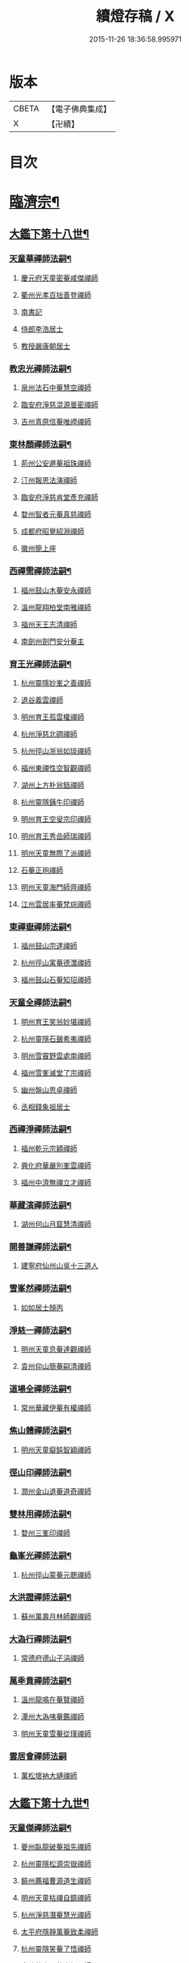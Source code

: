 #+TITLE: 續燈存稿 / X
#+DATE: 2015-11-26 18:36:58.995971
* 版本
 |     CBETA|【電子佛典集成】|
 |         X|【卍續】    |

* 目次
* [[file:KR6q0030_001.txt::001-0661c5][臨濟宗¶]]
** [[file:KR6q0030_001.txt::001-0661c6][大鑑下第十八世¶]]
*** [[file:KR6q0030_001.txt::001-0661c7][天童華禪師法嗣¶]]
**** [[file:KR6q0030_001.txt::001-0661c7][慶元府天童密菴咸傑禪師]]
**** [[file:KR6q0030_001.txt::0662b8][衢州光孝百拙善登禪師]]
**** [[file:KR6q0030_001.txt::0662b18][南書記]]
**** [[file:KR6q0030_001.txt::0662b21][侍郎李浩居士]]
**** [[file:KR6q0030_001.txt::0662c5][教授嚴康朝居士]]
*** [[file:KR6q0030_001.txt::0662c11][教忠光禪師法嗣¶]]
**** [[file:KR6q0030_001.txt::0662c11][泉州法石中菴慧空禪師]]
**** [[file:KR6q0030_001.txt::0662c23][臨安府淨慈混源曇密禪師]]
**** [[file:KR6q0030_001.txt::0663a17][吉州青原信菴唯禋禪師]]
*** [[file:KR6q0030_001.txt::0663c2][東林顏禪師法嗣¶]]
**** [[file:KR6q0030_001.txt::0663c2][荊州公安遯菴祖珠禪師]]
**** [[file:KR6q0030_001.txt::0663c7][汀州報恩法演禪師]]
**** [[file:KR6q0030_001.txt::0663c10][臨安府淨慈肯堂彥充禪師]]
**** [[file:KR6q0030_001.txt::0664a16][婺州智者元菴真慈禪師]]
**** [[file:KR6q0030_001.txt::0664b5][成都府昭覺紹淵禪師]]
**** [[file:KR6q0030_001.txt::0664c9][徽州簡上座]]
*** [[file:KR6q0030_001.txt::0664c17][西禪需禪師法嗣¶]]
**** [[file:KR6q0030_001.txt::0664c17][福州鼓山木菴安永禪師]]
**** [[file:KR6q0030_001.txt::0665a10][溫州龍翔柏堂南雅禪師]]
**** [[file:KR6q0030_001.txt::0665a20][福州天王志清禪師]]
**** [[file:KR6q0030_001.txt::0665b2][南劍州劍門安分菴主]]
*** [[file:KR6q0030_001.txt::0665b19][育王光禪師法嗣¶]]
**** [[file:KR6q0030_001.txt::0665b19][杭州靈隱妙峯之善禪師]]
**** [[file:KR6q0030_001.txt::0665c24][退谷義雲禪師]]
**** [[file:KR6q0030_001.txt::0666a12][明州育王孤雲權禪師]]
**** [[file:KR6q0030_001.txt::0666a20][杭州淨慈北磵禪師]]
**** [[file:KR6q0030_001.txt::0666c1][杭州徑山浙翁如琰禪師]]
**** [[file:KR6q0030_001.txt::0666c11][福州東禪性空智觀禪師]]
**** [[file:KR6q0030_001.txt::0667a1][湖州上方朴翁銛禪師]]
**** [[file:KR6q0030_001.txt::0667a6][杭州靈隱銕牛印禪師]]
**** [[file:KR6q0030_001.txt::0667a11][明州育王空叟宗印禪師]]
**** [[file:KR6q0030_001.txt::0667b5][明州育王秀嵒師瑞禪師]]
**** [[file:KR6q0030_001.txt::0667b18][明州天童無際了派禪師]]
**** [[file:KR6q0030_001.txt::0667c12][石菴正玸禪師]]
**** [[file:KR6q0030_001.txt::0667c14][明州天童海門師齊禪師]]
**** [[file:KR6q0030_001.txt::0667c18][江州雲居率菴梵琮禪師]]
*** [[file:KR6q0030_001.txt::0667c23][東禪嶽禪師法嗣¶]]
**** [[file:KR6q0030_001.txt::0667c23][福州鼓山宗逮禪師]]
**** [[file:KR6q0030_001.txt::0668a3][杭州徑山寓菴德灊禪師]]
**** [[file:KR6q0030_001.txt::0668a5][福州鼓山石菴知玿禪師]]
*** [[file:KR6q0030_001.txt::0668a21][天童全禪師法嗣¶]]
**** [[file:KR6q0030_001.txt::0668a21][明州育王笑翁妙堪禪師]]
**** [[file:KR6q0030_001.txt::0668c3][杭州靈隱石皷希夷禪師]]
**** [[file:KR6q0030_001.txt::0669a4][明州雪竇野雲處南禪師]]
**** [[file:KR6q0030_001.txt::0669a11][福州雪峯滅堂了宗禪師]]
**** [[file:KR6q0030_001.txt::0669a14][幽州盤山思卓禪師]]
**** [[file:KR6q0030_001.txt::0669a17][丞相錢象祖居士]]
*** [[file:KR6q0030_001.txt::0669a24][西禪淨禪師法嗣¶]]
**** [[file:KR6q0030_001.txt::0669a24][福州乾元宗穎禪師]]
**** [[file:KR6q0030_001.txt::0669b3][興化府華嚴別峯雲禪師]]
**** [[file:KR6q0030_001.txt::0669b15][福州中濟無禪立才禪師]]
*** [[file:KR6q0030_001.txt::0669c2][華藏演禪師法嗣¶]]
**** [[file:KR6q0030_001.txt::0669c2][湖州何山月窟慧清禪師]]
*** [[file:KR6q0030_001.txt::0669c7][開善謙禪師法嗣¶]]
**** [[file:KR6q0030_001.txt::0669c7][建寧府仙州山吳十三道人]]
*** [[file:KR6q0030_001.txt::0669c14][雪峯然禪師法嗣¶]]
**** [[file:KR6q0030_001.txt::0669c14][如如居士顏丙]]
*** [[file:KR6q0030_001.txt::0669c19][淨慈一禪師法嗣¶]]
**** [[file:KR6q0030_001.txt::0669c19][明州天童息菴達觀禪師]]
**** [[file:KR6q0030_001.txt::0670a1][袁州仰山簡菴嗣清禪師]]
*** [[file:KR6q0030_001.txt::0670a7][道場全禪師法嗣¶]]
**** [[file:KR6q0030_001.txt::0670a7][常州華藏伊菴有權禪師]]
*** [[file:KR6q0030_001.txt::0670b9][焦山體禪師法嗣¶]]
**** [[file:KR6q0030_001.txt::0670b9][明州天童癡鈍智穎禪師]]
*** [[file:KR6q0030_001.txt::0670b13][徑山印禪師法嗣¶]]
**** [[file:KR6q0030_001.txt::0670b13][潤州金山退菴道奇禪師]]
*** [[file:KR6q0030_001.txt::0670c4][雙林用禪師法嗣¶]]
**** [[file:KR6q0030_001.txt::0670c4][婺州三峯印禪師]]
*** [[file:KR6q0030_001.txt::0670c8][龜峯光禪師法嗣¶]]
**** [[file:KR6q0030_001.txt::0670c8][杭州徑山蒙菴元聰禪師]]
*** [[file:KR6q0030_001.txt::0671a5][大洪證禪師法嗣¶]]
**** [[file:KR6q0030_001.txt::0671a5][蘇州萬壽月林師觀禪師]]
*** [[file:KR6q0030_001.txt::0671a13][大溈行禪師法嗣¶]]
**** [[file:KR6q0030_001.txt::0671a13][常德府德山子涓禪師]]
*** [[file:KR6q0030_001.txt::0671b2][萬秊賁禪師法嗣¶]]
**** [[file:KR6q0030_001.txt::0671b2][溫州龍鳴在菴賢禪師]]
**** [[file:KR6q0030_001.txt::0671b8][潭州大溈咦菴鑑禪師]]
**** [[file:KR6q0030_001.txt::0671b22][明州天童雪菴從瑾禪師]]
*** [[file:KR6q0030_001.txt::0671c24][雲居會禪師法嗣]]
**** [[file:KR6q0030_001.txt::0672a1][萬松壞衲大璉禪師]]
** [[file:KR6q0030_002.txt::002-0672a11][大鑑下第十九世¶]]
*** [[file:KR6q0030_002.txt::002-0672a12][天童傑禪師法嗣¶]]
**** [[file:KR6q0030_002.txt::002-0672a12][夔州臥龍破菴祖先禪師]]
**** [[file:KR6q0030_002.txt::0672c8][杭州靈隱松源崇嶽禪師]]
**** [[file:KR6q0030_002.txt::0673c2][饒州薦福曹源道生禪師]]
**** [[file:KR6q0030_002.txt::0673c21][明州天童枯禪自鏡禪師]]
**** [[file:KR6q0030_002.txt::0674a12][杭州淨慈潛菴慧光禪師]]
**** [[file:KR6q0030_002.txt::0674a17][太平府隱靜萬菴致柔禪師]]
**** [[file:KR6q0030_002.txt::0674c1][杭州靈隱笑菴了悟禪師]]
**** [[file:KR6q0030_002.txt::0674c5][金陵蔣山一翁慶如禪師]]
**** [[file:KR6q0030_002.txt::0675a8][蘇州承天銕鞭允韶禪師]]
**** [[file:KR6q0030_002.txt::0675b1][真祕閣學士張鎡居士]]
*** [[file:KR6q0030_002.txt::0675b11][青原禋禪師法嗣¶]]
**** [[file:KR6q0030_002.txt::0675b11][吉州青原淨居正菴宗廣禪師]]
*** [[file:KR6q0030_002.txt::0675b20][鼓山永禪師法嗣¶]]
**** [[file:KR6q0030_002.txt::0675b20][杭州淨慈晦翁悟明禪師]]
*** [[file:KR6q0030_002.txt::0675c7][靈隱善禪師法嗣¶]]
**** [[file:KR6q0030_002.txt::0675c7][杭州徑山藏叟善珍禪師]]
**** [[file:KR6q0030_002.txt::0676a12][杭州淨慈東叟仲穎禪師]]
**** [[file:KR6q0030_002.txt::0676b2][吉州龍濟友雲宗鍪禪師]]
*** [[file:KR6q0030_002.txt::0676b22][北磵簡禪師法嗣¶]]
**** [[file:KR6q0030_002.txt::0676b22][明州育王物初大觀禪師]]
*** [[file:KR6q0030_002.txt::0676c11][徑山琰禪師法嗣¶]]
**** [[file:KR6q0030_002.txt::0676c11][杭州徑山偃溪廣聞禪師]]
**** [[file:KR6q0030_002.txt::0677a21][杭州靈隱大川普濟禪師]]
**** [[file:KR6q0030_002.txt::0677b6][杭州徑山淮海原肇禪師]]
**** [[file:KR6q0030_002.txt::0677b23][婺州雙林介石朋禪師]]
**** [[file:KR6q0030_002.txt::0677c8][明州天童弁山阡禪師]]
**** [[file:KR6q0030_002.txt::0677c14][蘇州虎丘枯樁曇禪師]]
**** [[file:KR6q0030_002.txt::0677c17][龍溪文禪師]]
**** [[file:KR6q0030_002.txt::0677c19][蘇州虎丘東山道源禪師]]
**** [[file:KR6q0030_002.txt::0678a5][明州大慈芝嵒慧洪禪師]]
**** [[file:KR6q0030_002.txt::0678a24][明州壽國夢窗嗣清禪師]]
*** [[file:KR6q0030_002.txt::0678b22][育王印禪師法嗣¶]]
**** [[file:KR6q0030_002.txt::0678b22][湖州道場別浦法舟禪師]]
**** [[file:KR6q0030_002.txt::0678c1][無極觀禪師]]
*** [[file:KR6q0030_002.txt::0678c4][育王端禪師法嗣¶]]
**** [[file:KR6q0030_002.txt::0678c4][明州瑞巖無量崇壽禪師]]
*** [[file:KR6q0030_002.txt::0678c13][天童派禪師法嗣¶]]
**** [[file:KR6q0030_002.txt::0678c13][明州天寧無鏡徹禪師]]
**** [[file:KR6q0030_002.txt::0678c17][鼇峰定禪師]]
*** [[file:KR6q0030_002.txt::0678c20][育王堪禪師法嗣¶]]
**** [[file:KR6q0030_002.txt::0678c20][饒州薦福無文燦禪師]]
*** [[file:KR6q0030_002.txt::0679c23][何山清禪師法嗣¶]]
**** [[file:KR6q0030_002.txt::0679c23][福州雪峯北山信禪師]]
*** [[file:KR6q0030_002.txt::0680a3][天童觀禪師法嗣¶]]
**** [[file:KR6q0030_002.txt::0680a3][蘇州虎丘㑃堂善濟禪師]]
**** [[file:KR6q0030_002.txt::0680a6][越州天衣嘯嵒文蔚禪師]]
**** [[file:KR6q0030_002.txt::0680a11][柏嵒凝和尚]]
**** [[file:KR6q0030_002.txt::0680a13][華藏純菴善淨禪師]]
*** [[file:KR6q0030_002.txt::0680a17][天童穎禪師法嗣¶]]
**** [[file:KR6q0030_002.txt::0680a17][杭州徑山荊叟如珏禪師]]
**** [[file:KR6q0030_002.txt::0680b10][福州雪峯大夢德因禪師]]
*** [[file:KR6q0030_002.txt::0680b14][金山奇禪師法嗣¶]]
**** [[file:KR6q0030_002.txt::0680b14][杭州靈隱高原祖泉禪師]]
*** [[file:KR6q0030_002.txt::0680b24][萬壽觀禪師法嗣]]
**** [[file:KR6q0030_002.txt::0680c1][隆興府黃龍無門慧開禪師]]
**** [[file:KR6q0030_002.txt::0681a8][興化府囊山孤峯德秀禪師]]
**** [[file:KR6q0030_002.txt::0681a18][潭州石霜竹巖玅印禪師]]
** [[file:KR6q0030_003.txt::003-0681b10][大鑑下第二十世¶]]
*** [[file:KR6q0030_003.txt::003-0681b11][臥龍先禪師法嗣¶]]
**** [[file:KR6q0030_003.txt::003-0681b11][杭州徑山無準師範禪師]]
**** [[file:KR6q0030_003.txt::0682a17][江州雲居即菴慈覺禪師]]
**** [[file:KR6q0030_003.txt::0682b7][明州大慈獨菴道儔禪師]]
**** [[file:KR6q0030_003.txt::0682b10][杭州靈隱石田法薰禪師]]
*** [[file:KR6q0030_003.txt::0682c20][靈隱嶽禪師法嗣¶]]
**** [[file:KR6q0030_003.txt::0682c20][明州天童滅翁天目文禮禪師]]
**** [[file:KR6q0030_003.txt::0683c12][溫州江心石巖希璉禪師]]
**** [[file:KR6q0030_003.txt::0684a1][台州瑞嵒雲巢岩禪師]]
**** [[file:KR6q0030_003.txt::0684a5][華藏無礙覺通禪師]]
**** [[file:KR6q0030_003.txt::0684a9][杭州淨慈谷源道禪師]]
**** [[file:KR6q0030_003.txt::0684a12][湖州道場北海悟心禪師]]
**** [[file:KR6q0030_003.txt::0684a21][明州雪竇大歇仲謙禪師]]
**** [[file:KR6q0030_003.txt::0684b7][諾菴肇禪師]]
**** [[file:KR6q0030_003.txt::0684b14][湖州道場運菴普岩禪師]]
**** [[file:KR6q0030_003.txt::0684b18][蘇州虎丘蒺藜曇禪師]]
**** [[file:KR6q0030_003.txt::0684c6][台州瑞岩少室光睦禪師]]
**** [[file:KR6q0030_003.txt::0684c13][鎮江府金山掩室善開禪師]]
**** [[file:KR6q0030_003.txt::0684c16][明州雪竇無相範禪師]]
**** [[file:KR6q0030_003.txt::0684c22][祕監陸游居士]]
*** [[file:KR6q0030_003.txt::0685a4][薦福生禪師法嗣¶]]
**** [[file:KR6q0030_003.txt::0685a4][杭州徑山癡絕道沖禪師]]
*** [[file:KR6q0030_003.txt::0685c2][天童鏡禪師法嗣¶]]
**** [[file:KR6q0030_003.txt::0685c2][杭州淨慈清溪沅禪師]]
**** [[file:KR6q0030_003.txt::0685c6][荊州公安虎溪錫禪師]]
**** [[file:KR6q0030_003.txt::0685c9][福州西禪月潭圓禪師]]
**** [[file:KR6q0030_003.txt::0685c13][明州育王寂窗有照禪師]]
**** [[file:KR6q0030_003.txt::0686a6][泉州法石愚谷智禪師]]
**** [[file:KR6q0030_003.txt::0686a9][報恩太古先禪師]]
**** [[file:KR6q0030_003.txt::0686a17][岊翁淳禪師]]
*** [[file:KR6q0030_003.txt::0686a21][隱靜柔禪師法嗣¶]]
**** [[file:KR6q0030_003.txt::0686a21][蘇州虎丘雙杉元禪師]]
*** [[file:KR6q0030_003.txt::0686b5][徑山珍禪師法嗣¶]]
**** [[file:KR6q0030_003.txt::0686b5][杭州徑山元叟行端禪師]]
*** [[file:KR6q0030_003.txt::0687a5][淨慈穎禪師法嗣¶]]
**** [[file:KR6q0030_003.txt::0687a5][溫州江心一山了萬禪師]]
**** [[file:KR6q0030_003.txt::0687b10][明州奉化岳林栯堂益禪師]]
**** [[file:KR6q0030_003.txt::0687c8][婺州雙林雲屋自閒禪師]]
*** [[file:KR6q0030_003.txt::0687c16][無方安禪師法嗣¶]]
**** [[file:KR6q0030_003.txt::0687c16][枯木榮禪師]]
*** [[file:KR6q0030_003.txt::0687c19][育王觀禪師法嗣¶]]
**** [[file:KR6q0030_003.txt::0687c19][杭州徑山佛智晦機元熈禪師]]
*** [[file:KR6q0030_003.txt::0688a24][淨慈聞禪師法嗣¶]]
**** [[file:KR6q0030_003.txt::0688a24][杭州徑山雲峯妙高禪師]]
**** [[file:KR6q0030_003.txt::0688c19][湖州何山鐵鏡至明禪師]]
**** [[file:KR6q0030_003.txt::0689a13][明州天童止泓鑒禪師]]
*** [[file:KR6q0030_003.txt::0689b3][靈隱濟禪師法嗣¶]]
**** [[file:KR6q0030_003.txt::0689b3][明州天童石門來禪師]]
**** [[file:KR6q0030_003.txt::0689b6][明州雪竇野翁炳同禪師]]
*** [[file:KR6q0030_003.txt::0689b14][雙林朋禪師法嗣¶]]
**** [[file:KR6q0030_003.txt::0689b14][杭州靈隱悅堂祖誾禪師]]
*** [[file:KR6q0030_003.txt::0689c12][弁山阡禪師法嗣¶]]
**** [[file:KR6q0030_003.txt::0689c12][盧山圓通雪溪逸禪師]]
*** [[file:KR6q0030_003.txt::0689c16][無鏡徹禪師法嗣¶]]
**** [[file:KR6q0030_003.txt::0689c16][岳州灌溪昌禪師]]
*** [[file:KR6q0030_003.txt::0689c19][薦福燦禪師法嗣¶]]
**** [[file:KR6q0030_003.txt::0689c19][支提愚叟澄鑒禪師]]
*** [[file:KR6q0030_003.txt::0689c24][雪峯信禪師法嗣¶]]
**** [[file:KR6q0030_003.txt::0689c24][紹興府大慶尼了菴智悟禪師]]
*** [[file:KR6q0030_003.txt::0690a23][華藏淨禪師法嗣¶]]
**** [[file:KR6q0030_003.txt::0690a23][明州天童西江謀禪師]]
**** [[file:KR6q0030_003.txt::0690b4][福州雪峯石翁玉禪師]]
*** [[file:KR6q0030_003.txt::0690b8][徑山珏禪師法嗣¶]]
**** [[file:KR6q0030_003.txt::0690b8][杭州中竺空巖有禪師]]
**** [[file:KR6q0030_003.txt::0690b10][杭州淨慈千瀨善慶禪師]]
*** [[file:KR6q0030_003.txt::0690b20][靈隱泉禪師法嗣¶]]
**** [[file:KR6q0030_003.txt::0690b20][婺州寶林無機和尚]]
*** [[file:KR6q0030_003.txt::0690c6][黃龍開禪師法嗣¶]]
**** [[file:KR6q0030_003.txt::0690c6][華藏瞎驢無見和尚]]
**** [[file:KR6q0030_003.txt::0690c8][杭州慧雲無傳祖禪師]]
**** [[file:KR6q0030_003.txt::0690c13][杭州護國臭菴宗禪師]]
*** [[file:KR6q0030_003.txt::0690c24][孤峯秀禪師法嗣¶]]
**** [[file:KR6q0030_003.txt::0690c24][福州鼓山皖山正凝禪師]]
**** [[file:KR6q0030_003.txt::0691b11][婺州雙林一衲介禪師]]
*** [[file:KR6q0030_003.txt::0691b15][容菴海禪師法嗣¶]]
**** [[file:KR6q0030_003.txt::0691b15][葛廬覃禪師]]
** [[file:KR6q0030_004.txt::004-0691c6][大鑑下第二十一世之上¶]]
*** [[file:KR6q0030_004.txt::004-0691c7][徑山範禪師法嗣¶]]
**** [[file:KR6q0030_004.txt::004-0691c7][袁州仰山雪巖祖欽禪師]]
**** [[file:KR6q0030_004.txt::0693a11][台州國清靈叟源禪師]]
**** [[file:KR6q0030_004.txt::0693a21][明州天童別山祖智禪師]]
**** [[file:KR6q0030_004.txt::0693b17][福州雪峯環溪一禪師]]
**** [[file:KR6q0030_004.txt::0693b23][杭州淨慈斷橋妙倫禪師]]
**** [[file:KR6q0030_004.txt::0694a1][明州天童月坡明禪師]]
**** [[file:KR6q0030_004.txt::0694a9][廬山東林指南直禪師]]
**** [[file:KR6q0030_004.txt::0694a12][明州雪竇希叟紹曇禪師]]
**** [[file:KR6q0030_004.txt::0694b8][杭州靈隱退耕寧禪師]]
**** [[file:KR6q0030_004.txt::0694b21][福州雪峯絕岸可湘禪師]]
**** [[file:KR6q0030_004.txt::0694c10][明州天童西巖了慧禪師]]
**** [[file:KR6q0030_004.txt::0695b2][越州光孝石室輝禪師]]
*** [[file:KR6q0030_004.txt::0695b8][靈隱薰禪師法嗣¶]]
**** [[file:KR6q0030_004.txt::0695b8][杭州淨慈愚極慧禪師]]
**** [[file:KR6q0030_004.txt::0695b21][杭州中竺雪屋珂禪師]]
*** [[file:KR6q0030_004.txt::0695c7][天童禮禪師法嗣¶]]
**** [[file:KR6q0030_004.txt::0695c7][明州育王橫川如珙禪師]]
**** [[file:KR6q0030_004.txt::0696b22][杭州淨慈石林行鞏禪師]]
**** [[file:KR6q0030_004.txt::0696c20][嘉興府天寧冰谷衍禪師]]
**** [[file:KR6q0030_004.txt::0697a4][蘇州虎丘雲畊靖禪師]]
*** [[file:KR6q0030_004.txt::0697a23][雲巢巖禪師法嗣¶]]
**** [[file:KR6q0030_004.txt::0697a23][蘇州萬壽訥堂辯禪師]]
**** [[file:KR6q0030_004.txt::0697b19][蘇州虎丘清溪義禪師]]
*** [[file:KR6q0030_004.txt::0697b23][華藏通禪師法嗣¶]]
**** [[file:KR6q0030_004.txt::0697b23][杭州徑山虗舟普度禪師]]
*** [[file:KR6q0030_004.txt::0698a4][淨慈道禪師法嗣¶]]
**** [[file:KR6q0030_004.txt::0698a4][蘇州萬壽高峯嶽禪師]]
*** [[file:KR6q0030_004.txt::0698a8][雪竇謙禪師法嗣¶]]
**** [[file:KR6q0030_004.txt::0698a8][蘇州承天覺菴夢真禪師]]
**** [[file:KR6q0030_004.txt::0698b24][霍山昭禪師]]
**** [[file:KR6q0030_004.txt::0698c3][慧巖象潭泳禪師]]
**** [[file:KR6q0030_004.txt::0698c8][一關溥禪師]]
**** [[file:KR6q0030_004.txt::0698c12][台州國清溪西澤禪師]]
*** [[file:KR6q0030_004.txt::0699a6][道場巖禪師法嗣¶]]
**** [[file:KR6q0030_004.txt::0699a6][杭州徑山虗堂智愚禪師]]
**** [[file:KR6q0030_004.txt::0699b16][明州天童石帆衍禪師]]
*** [[file:KR6q0030_004.txt::0699b24][金山開禪師法嗣¶]]
**** [[file:KR6q0030_004.txt::0699b24][杭州徑山石溪心月禪師]]
*** [[file:KR6q0030_004.txt::0699c21][徑山沖禪師法嗣¶]]
**** [[file:KR6q0030_004.txt::0699c21][福州神光北山隆禪師]]
**** [[file:KR6q0030_004.txt::0700a2][高臺此山應禪師]]
**** [[file:KR6q0030_004.txt::0700a6][明州天童簡翁敬禪師]]
** [[file:KR6q0030_005.txt::005-0700a16][大鑑下第二十一世之下¶]]
*** [[file:KR6q0030_005.txt::005-0700a17][育王照禪師法嗣¶]]
**** [[file:KR6q0030_005.txt::005-0700a17][湖州道場龍源介清禪師]]
*** [[file:KR6q0030_005.txt::0700b5][徑山端禪師法嗣¶]]
**** [[file:KR6q0030_005.txt::0700b5][杭州靈隱性原慧朗禪師]]
**** [[file:KR6q0030_005.txt::0700c24][嘉興府天寧楚石梵琦禪師]]
**** [[file:KR6q0030_005.txt::0703a18][杭州徑山愚菴以中智及禪師]]
**** [[file:KR6q0030_005.txt::0705a9][杭州靈隱樸隱天鏡元瀞禪師]]
**** [[file:KR6q0030_005.txt::0705b13][蘇州萬壽行中至仁禪師]]
**** [[file:KR6q0030_005.txt::0705c15][明州瑞龍夢堂曇噩禪師]]
**** [[file:KR6q0030_005.txt::0706a11][杭州徑山復原福報禪師]]
**** [[file:KR6q0030_005.txt::0706b13][杭州靈隱竹泉了幻法林禪師]]
**** [[file:KR6q0030_005.txt::0706c24][杭州徑山古鼎祖銘禪師]]
**** [[file:KR6q0030_005.txt::0707b4][明州天寧歸菴仲猷祖闡禪師]]
**** [[file:KR6q0030_005.txt::0707b15][蘇州開元愚仲善如禪師]]
**** [[file:KR6q0030_005.txt::0707c6][杭州上竺我菴本無法師]]
**** [[file:KR6q0030_005.txt::0707c17][蘇州萬壽佛初智淳禪師]]
*** [[file:KR6q0030_005.txt::0707c23][江心萬禪師法嗣¶]]
**** [[file:KR6q0030_005.txt::0707c23][報恩無方智普禪師]]
**** [[file:KR6q0030_005.txt::0708a6][南康府雲居小隱師大禪師]]
*** [[file:KR6q0030_005.txt::0708a10][徑山熈禪師法嗣¶]]
**** [[file:KR6q0030_005.txt::0708a10][金陵集慶笑隱大訢禪師]]
**** [[file:KR6q0030_005.txt::0709a6][嘉興府祥符梅屋念常禪師]]
**** [[file:KR6q0030_005.txt::0709a17][明州雪竇石室祖瑛禪師]]
**** [[file:KR6q0030_005.txt::0709b5][杭州中竺一關正逵禪師]]
**** [[file:KR6q0030_005.txt::0709b20][明州佛巖仲方天倫禪師]]
**** [[file:KR6q0030_005.txt::0710a6][越州天衣業海子清禪師]]
*** [[file:KR6q0030_005.txt::0710a23][徑山高禪師法嗣¶]]
**** [[file:KR6q0030_005.txt::0710a23][杭州中竺一溪自如禪師]]
**** [[file:KR6q0030_005.txt::0710b11][江州東林古智哲禪師]]
**** [[file:KR6q0030_005.txt::0710b24][明州天童怪石奇禪師]]
**** [[file:KR6q0030_005.txt::0710c10][杭州徑山本源善達禪師]]
**** [[file:KR6q0030_005.txt::0710c18][龍巖真首座]]
*** [[file:KR6q0030_005.txt::0711a7][何山明禪師法嗣¶]]
**** [[file:KR6q0030_005.txt::0711a7][明州恭都寺者]]
*** [[file:KR6q0030_005.txt::0711a13][天童鑒禪師法嗣¶]]
**** [[file:KR6q0030_005.txt::0711a13][明州雪竇竺田汝霖禪師]]
**** [[file:KR6q0030_005.txt::0711a21][湖州道場玉溪思珉禪師]]
*** [[file:KR6q0030_005.txt::0711b14][靈隱誾禪師法嗣¶]]
**** [[file:KR6q0030_005.txt::0711b14][杭州徑山月江宗淨禪師]]
**** [[file:KR6q0030_005.txt::0711b24][江州東林無外宗廓禪師]]
*** [[file:KR6q0030_005.txt::0711c7][中竺有禪師法嗣¶]]
**** [[file:KR6q0030_005.txt::0711c7][嘉興府石門真覺元翁信禪師]]
*** [[file:KR6q0030_005.txt::0712a2][風旛中禪師法嗣¶]]
**** [[file:KR6q0030_005.txt::0712a2][呂銕船居士]]
*** [[file:KR6q0030_005.txt::0712a14][華藏見禪師法嗣¶]]
**** [[file:KR6q0030_005.txt::0712a14][蘇州陽山金芝嶺銕[此/束]念菴主]]
*** [[file:KR6q0030_005.txt::0712b4][皖山凝禪師法嗣¶]]
**** [[file:KR6q0030_005.txt::0712b4][松江府澱山蒙山德異禪師]]
*** [[file:KR6q0030_005.txt::0712c7][金牛真禪師法嗣¶]]
**** [[file:KR6q0030_005.txt::0712c7][舒州太湖普明無用寬禪師]]
*** [[file:KR6q0030_005.txt::0712c17][真翁圓禪師法嗣¶]]
**** [[file:KR6q0030_005.txt::0712c17][無為州天寧無能教禪師]]
*** [[file:KR6q0030_005.txt::0713a5][慶壽璋禪師法嗣¶]]
**** [[file:KR6q0030_005.txt::0713a5][北京大慶壽海雲印簡禪師]]
** [[file:KR6q0030_006.txt::006-0713c6][大鑑下第二十二世¶]]
*** [[file:KR6q0030_006.txt::006-0713c7][仰山欽禪師法嗣¶]]
**** [[file:KR6q0030_006.txt::006-0713c7][杭州西天目山高峯原玅禪師]]
**** [[file:KR6q0030_006.txt::0715a4][衡州靈雲銕牛持定禪師]]
**** [[file:KR6q0030_006.txt::0715b9][杭州徑山西白虗谷希陵禪師]]
**** [[file:KR6q0030_006.txt::0715c23][袁州慈化銕山瓊禪師]]
**** [[file:KR6q0030_006.txt::0716a12][建昌府能仁天隱牧潛圓至禪師]]
*** [[file:KR6q0030_006.txt::0716b3][淨慈倫禪師法嗣¶]]
**** [[file:KR6q0030_006.txt::0716b3][竹屋簡禪師]]
**** [[file:KR6q0030_006.txt::0716b9][絕象鑒禪師]]
**** [[file:KR6q0030_006.txt::0716b18][台州瑞巖方山寶禪師]]
**** [[file:KR6q0030_006.txt::0716c5][永中本禪師]]
*** [[file:KR6q0030_006.txt::0716c9][無學元禪師法嗣¶]]
**** [[file:KR6q0030_006.txt::0716c9][金陵蔣山月庭忠禪師]]
*** [[file:KR6q0030_006.txt::0716c20][育王珙禪師法嗣¶]]
**** [[file:KR6q0030_006.txt::0716c20][蘇州崑山薦嚴竺元妙道禪師]]
**** [[file:KR6q0030_006.txt::0717a15][金陵保寧古林清茂禪師]]
**** [[file:KR6q0030_006.txt::0718c24][越州天衣斷江覺恩禪師]]
*** [[file:KR6q0030_006.txt::0719a11][淨慈鞏禪師法嗣¶]]
**** [[file:KR6q0030_006.txt::0719a11][杭州靈隱東嶼德海禪師]]
**** [[file:KR6q0030_006.txt::0719b5][嘉興府天寧竺雲景曇禪師]]
**** [[file:KR6q0030_006.txt::0719b10][蘇州虎丘東州壽永禪師]]
*** [[file:KR6q0030_006.txt::0719b16][徑山度禪師法嗣¶]]
**** [[file:KR6q0030_006.txt::0719b16][杭州徑山虎岩淨伏禪師]]
**** [[file:KR6q0030_006.txt::0719c3][明州天童竺西坦禪師]]
*** [[file:KR6q0030_006.txt::0719c10][徑山愚禪師法嗣¶]]
**** [[file:KR6q0030_006.txt::0719c10][越州定水寶葉源禪師]]
**** [[file:KR6q0030_006.txt::0719c16][蘇州虎丘閒極雲禪師]]
*** [[file:KR6q0030_006.txt::0720a7][徑山月禪師法嗣¶]]
**** [[file:KR6q0030_006.txt::0720a7][南叟茂禪師]]
*** [[file:KR6q0030_006.txt::0720a20][育王彌禪師法嗣¶]]
**** [[file:KR6q0030_006.txt::0720a20][明州育王東生德明禪師]]
*** [[file:KR6q0030_006.txt::0720b5][徑山及禪師法嗣¶]]
**** [[file:KR6q0030_006.txt::0720b5][杭州靈隱空叟忻悟禪師]]
**** [[file:KR6q0030_006.txt::0720b17][少師姚廣孝]]
*** [[file:KR6q0030_006.txt::0720c7][萬壽仁禪師法嗣¶]]
**** [[file:KR6q0030_006.txt::0720c7][杭州徑山南石文琇禪師]]
*** [[file:KR6q0030_006.txt::0721c10][徑山銘禪師法嗣¶]]
**** [[file:KR6q0030_006.txt::0721c10][嘉興府天寧西白力金禪師]]
**** [[file:KR6q0030_006.txt::0721c19][杭州徑山象源仁淑禪師]]
*** [[file:KR6q0030_006.txt::0721c22][龍翔訢禪師法嗣¶]]
**** [[file:KR6q0030_006.txt::0721c22][金陵天界覺原慧曇禪師]]
**** [[file:KR6q0030_006.txt::0722b21][金陵天界善世全室宗泐禪師]]
**** [[file:KR6q0030_006.txt::0723a12][杭州中竺用彰嬾翁廷俊禪師]]
**** [[file:KR6q0030_006.txt::0724a10][杭州靈隱介菴用真輔良禪師]]
**** [[file:KR6q0030_006.txt::0724a23][廬山圓通約之崇裕禪師]]
*** [[file:KR6q0030_006.txt::0724b8][雪竇霖禪師法嗣¶]]
**** [[file:KR6q0030_006.txt::0724b8][杭州淨慈孤峯明德禪師]]
*** [[file:KR6q0030_006.txt::0724c3][天池信禪師法嗣¶]]
**** [[file:KR6q0030_006.txt::0724c3][福州天寶銕關法樞禪師]]
*** [[file:KR6q0030_006.txt::0725c3][蒙山異禪師法嗣¶]]
**** [[file:KR6q0030_006.txt::0725c3][孤舟濟禪師]]
*** [[file:KR6q0030_006.txt::0725c10][太湖寬禪師法嗣¶]]
**** [[file:KR6q0030_006.txt::0725c10][常州宜興龍池一源永寧禪師]]
*** [[file:KR6q0030_006.txt::0726b4][無能教禪師法嗣¶]]
**** [[file:KR6q0030_006.txt::0726b4][杭州玅果竺源水盛禪師]]
** [[file:KR6q0030_007.txt::007-0726c6][大鑑下第二十三世¶]]
*** [[file:KR6q0030_007.txt::007-0726c7][天目妙禪師法嗣¶]]
**** [[file:KR6q0030_007.txt::007-0726c7][杭州天目中峯明本禪師]]
**** [[file:KR6q0030_007.txt::0728b17][杭州天目斷崖了義禪師]]
**** [[file:KR6q0030_007.txt::0729a11][大覺布衲祖雍禪師]]
*** [[file:KR6q0030_007.txt::0729b7][靈雲定禪師法嗣¶]]
**** [[file:KR6q0030_007.txt::0729b7][般若絕學世誠禪師]]
*** [[file:KR6q0030_007.txt::0729b14][徑山陵禪師法嗣¶]]
**** [[file:KR6q0030_007.txt::0729b14][杭州徑山竺遠正源禪師]]
**** [[file:KR6q0030_007.txt::0729b22][婺州寶林桐江紹大禪師]]
*** [[file:KR6q0030_007.txt::0729c9][銕山瓊禪師法嗣¶]]
**** [[file:KR6q0030_007.txt::0729c9][汝州香嚴無聞思聰禪師]]
*** [[file:KR6q0030_007.txt::0730a19][道塲信禪師法嗣¶]]
**** [[file:KR6q0030_007.txt::0730a19][湖州福源石屋清珙禪師]]
**** [[file:KR6q0030_007.txt::0731a24][杭州淨慈平山處林禪師]]
**** [[file:KR6q0030_007.txt::0731b16][婺州羅山正覺石門至剛禪師]]
*** [[file:KR6q0030_007.txt::0731c10][匡廬源禪師法嗣¶]]
**** [[file:KR6q0030_007.txt::0731c10][杭州海門天真惟則禪師]]
*** [[file:KR6q0030_007.txt::0732b6][瑞巖寶禪師法嗣¶]]
**** [[file:KR6q0030_007.txt::0732b6][台州華頂無見先覩禪師]]
**** [[file:KR6q0030_007.txt::0732b22][明州松巖秋江元湛禪師]]
**** [[file:KR6q0030_007.txt::0732c7][杭州鳳山一源靈禪師]]
*** [[file:KR6q0030_007.txt::0732c20][東巖日禪師法嗣¶]]
**** [[file:KR6q0030_007.txt::0732c20][明州天童平石砥禪師]]
*** [[file:KR6q0030_007.txt::0732c24][高峯日禪師法嗣]]
**** [[file:KR6q0030_007.txt::0733a1][日本國夢窗智曤國師]]
*** [[file:KR6q0030_007.txt::0733a12][薦嚴道禪師法嗣¶]]
**** [[file:KR6q0030_007.txt::0733a12][台州瑞巖空室恕中無慍禪師]]
**** [[file:KR6q0030_007.txt::0735b4][明州天童了堂一禪師]]
**** [[file:KR6q0030_007.txt::0735c7][徑山大宗興禪師]]
*** [[file:KR6q0030_007.txt::0735c11][保寧茂禪師法嗣¶]]
**** [[file:KR6q0030_007.txt::0735c11][蘇州靈巖南堂了菴清欲禪師]]
**** [[file:KR6q0030_007.txt::0737b19][蘇州定慧大方禪師]]
**** [[file:KR6q0030_007.txt::0737c16][明州瑞雲清凉實菴松隱茂禪師]]
**** [[file:KR6q0030_007.txt::0738a8][溫州僊岩仲謀猷禪師]]
**** [[file:KR6q0030_007.txt::0738a12][越州龍華會翁海禪師]]
*** [[file:KR6q0030_007.txt::0738a24][靈隱海禪師法嗣¶]]
**** [[file:KR6q0030_007.txt::0738a24][明州育王大千慧照禪師]]
**** [[file:KR6q0030_007.txt::0738b17][杭州徑山悅堂顏禪師]]
**** [[file:KR6q0030_007.txt::0738b20][明州育王雪窗悟光禪師]]
**** [[file:KR6q0030_007.txt::0738b24][杭州徑山月林鏡禪師]]
**** [[file:KR6q0030_007.txt::0738c5][建寧府斗峯大圭正璋禪師]]
**** [[file:KR6q0030_007.txt::0738c20][椔塘明因天淵湛禪師]]
*** [[file:KR6q0030_007.txt::0739a4][天寧曇禪師法嗣¶]]
**** [[file:KR6q0030_007.txt::0739a4][三空道人]]
*** [[file:KR6q0030_007.txt::0739a11][天童坦禪師法嗣¶]]
**** [[file:KR6q0030_007.txt::0739a11][金陵天界孚中懷信禪師]]
**** [[file:KR6q0030_007.txt::0739b3][天寧舜田明牧禪師]]
*** [[file:KR6q0030_007.txt::0739b14][玉山珍禪師法嗣¶]]
**** [[file:KR6q0030_007.txt::0739b14][金陵蔣山曇芳忠禪師]]
*** [[file:KR6q0030_007.txt::0739b20][徑山伏禪師法嗣¶]]
**** [[file:KR6q0030_007.txt::0739b20][明州育王月江正印禪師]]
**** [[file:KR6q0030_007.txt::0741a12][杭州徑山南楚悅禪師]]
*** [[file:KR6q0030_007.txt::0741a17][雙林誾禪師法嗣¶]]
**** [[file:KR6q0030_007.txt::0741a17][杭州徑山月江宗淨禪師]]
*** [[file:KR6q0030_007.txt::0741a23][西白金禪師法嗣¶]]
**** [[file:KR6q0030_007.txt::0741a23][金陵保寧敏機覺慧禪師]]
*** [[file:KR6q0030_007.txt::0741b3][時菴敷禪師法嗣¶]]
**** [[file:KR6q0030_007.txt::0741b3][杭州淨慈佛鑑簡菴希古師頤禪師]]
*** [[file:KR6q0030_007.txt::0741b16][天界曇禪師法嗣¶]]
**** [[file:KR6q0030_007.txt::0741b16][金陵靈谷定巖淨戒禪師]]
*** [[file:KR6q0030_007.txt::0741c2][天界泐禪師法嗣¶]]
**** [[file:KR6q0030_007.txt::0741c2][明州天童佛朗湛然自性禪師]]
*** [[file:KR6q0030_007.txt::0742b5][淨慈德禪師法嗣¶]]
**** [[file:KR6q0030_007.txt::0742b5][杭州靈隱無文本褧禪師]]
*** [[file:KR6q0030_007.txt::0742b24][止嚴成禪師法嗣¶]]
**** [[file:KR6q0030_007.txt::0742b24][衢州烏石傑峯世愚禪師]]
*** [[file:KR6q0030_007.txt::0743a15][天寶樞禪師法嗣¶]]
**** [[file:KR6q0030_007.txt::0743a15][杭州淨慈逆川智順禪師]]
*** [[file:KR6q0030_007.txt::0743b13][縉雲真禪師法嗣¶]]
**** [[file:KR6q0030_007.txt::0743b13][五臺山壁峯寶金禪師]]
** [[file:KR6q0030_008.txt::008-0744a6][大鑑下第二十四世¶]]
*** [[file:KR6q0030_008.txt::008-0744a7][天目本禪師法嗣¶]]
**** [[file:KR6q0030_008.txt::008-0744a7][婺州烏傷伏龍無明千巖元長禪師]]
**** [[file:KR6q0030_008.txt::0745c13][蘇州師子林天如惟則禪師]]
**** [[file:KR6q0030_008.txt::0746c22][日本國建長古先印原禪師]]
*** [[file:KR6q0030_008.txt::0747a19][般若誠禪師法嗣¶]]
**** [[file:KR6q0030_008.txt::0747a19][建寧府高仰山古梅正友禪師]]
*** [[file:KR6q0030_008.txt::0747b13][智者義禪師法嗣¶]]
**** [[file:KR6q0030_008.txt::0747b13][杭州淨慈德隱普仁禪師]]
*** [[file:KR6q0030_008.txt::0747b23][淨慈林禪師法嗣¶]]
**** [[file:KR6q0030_008.txt::0747b23][杭州止菴德祥禪師]]
**** [[file:KR6q0030_008.txt::0747c5][金陵天界同菴易道夷簡禪師]]
*** [[file:KR6q0030_008.txt::0747c9][海門則禪師法嗣¶]]
**** [[file:KR6q0030_008.txt::0747c9][湖州弁山白蓮南極懶雲智安禪師]]
*** [[file:KR6q0030_008.txt::0747c17][華頂睹禪師法嗣¶]]
**** [[file:KR6q0030_008.txt::0747c17][處州福林白雲智度禪師]]
*** [[file:KR6q0030_008.txt::0748a13][天童一禪師法嗣¶]]
**** [[file:KR6q0030_008.txt::0748a13][杭州徑山呆菴敬中普莊禪師]]
*** [[file:KR6q0030_008.txt::0749b18][壽昌源禪師法嗣¶]]
**** [[file:KR6q0030_008.txt::0749b18][明州天童元明原良禪師]]
*** [[file:KR6q0030_008.txt::0749c2][天界信禪師法嗣¶]]
**** [[file:KR6q0030_008.txt::0749c2][溫州江心覺初慧恩禪師]]
*** [[file:KR6q0030_008.txt::0749c7][徑山悅禪師法嗣¶]]
**** [[file:KR6q0030_008.txt::0749c7][越州悲谿定水見心來復禪師]]
*** [[file:KR6q0030_008.txt::0751b6][靈隱明禪師法嗣¶]]
**** [[file:KR6q0030_008.txt::0751b6][杭州淨慈休菴無旨可授禪師]]
*** [[file:KR6q0030_008.txt::0751b18][祖芳聯禪師法嗣¶]]
**** [[file:KR6q0030_008.txt::0751b18][杭州普明立中成禪師]]
**** [[file:KR6q0030_008.txt::0751c2][杭州淨慈照菴宗靜禪師]]
*** [[file:KR6q0030_008.txt::0751c10][烏石愚禪師法嗣¶]]
**** [[file:KR6q0030_008.txt::0751c10][溫州瑞安護龍太初啟原禪師]]
**** [[file:KR6q0030_008.txt::0751c24][金陵靈谷非幻無涯永禪師]]
** [[file:KR6q0030_009.txt::009-0752a18][大鑑下第二十五世¶]]
*** [[file:KR6q0030_009.txt::009-0752a19][伏龍長禪師法嗣¶]]
**** [[file:KR6q0030_009.txt::009-0752a19][蘇州鄧尉萬峯時蔚禪師]]
**** [[file:KR6q0030_009.txt::0752c24][杭州天龍水菴無用守貴禪師]]
**** [[file:KR6q0030_009.txt::0753a12][松江府華亭松隱唯菴德然禪師]]
**** [[file:KR6q0030_009.txt::0754a13][婺州清隱蘭室德馨禪師]]
**** [[file:KR6q0030_009.txt::0754a23][婺州華山明叟昌菴主]]
*** [[file:KR6q0030_009.txt::0754b5][古梅友禪師法嗣¶]]
**** [[file:KR6q0030_009.txt::0754b5][潤州金山慈舟濟禪師]]
**** [[file:KR6q0030_009.txt::0754b10][一峯寧禪師]]
*** [[file:KR6q0030_009.txt::0754b14][弁山安禪師法嗣¶]]
**** [[file:KR6q0030_009.txt::0754b14][杭州正傳院祖庭空谷景隆禪師]]
*** [[file:KR6q0030_009.txt::0754c18][福林度禪師法嗣¶]]
**** [[file:KR6q0030_009.txt::0754c18][金陵天界古拙俊禪師]]
** [[file:KR6q0030_009.txt::0755a23][大鑑下第二十六世¶]]
*** [[file:KR6q0030_009.txt::0755a24][萬峯蔚禪師法嗣¶]]
**** [[file:KR6q0030_009.txt::0755a24][蘇州鄧尉寶藏普持禪師]]
**** [[file:KR6q0030_009.txt::0755b3][瑞州九峯無念勝學禪師]]
**** [[file:KR6q0030_009.txt::0755b22][海舟慈禪師]]
**** [[file:KR6q0030_009.txt::0755c1][果林首座]]
*** [[file:KR6q0030_009.txt::0755c5][金山濟禪師法嗣¶]]
**** [[file:KR6q0030_009.txt::0755c5][杉關福田西竺本來禪師]]
*** [[file:KR6q0030_009.txt::0755c20][天界俊禪師法嗣¶]]
**** [[file:KR6q0030_009.txt::0755c20][東普無際明悟禪師]]
**** [[file:KR6q0030_009.txt::0756a19][杭州虎跑性天如皎禪師]]
*** [[file:KR6q0030_009.txt::0756b6][何密菴居士法嗣¶]]
**** [[file:KR6q0030_009.txt::0756b6][揚州素菴田大士]]
** [[file:KR6q0030_009.txt::0756b15][大鑑下第二十七世¶]]
*** [[file:KR6q0030_009.txt::0756b16][鄧尉持禪師法嗣¶]]
**** [[file:KR6q0030_009.txt::0756b16][杭州東明虗白慧旵禪師]]
*** [[file:KR6q0030_009.txt::0756c17][福田來禪師法嗣¶]]
**** [[file:KR6q0030_009.txt::0756c17][建寧府天界雪骨會中禪師]]
*** [[file:KR6q0030_009.txt::0756c24][東普悟禪師法嗣]]
**** [[file:KR6q0030_009.txt::0757a1][舒州投子楚山幻叟荊璧紹琦禪師]]
**** [[file:KR6q0030_009.txt::0758b4][雲南府古庭善堅禪師]]
*** [[file:KR6q0030_009.txt::0758c2][素菴田大士法嗣¶]]
**** [[file:KR6q0030_009.txt::0758c2][佛跡頤菴真禪師]]
** [[file:KR6q0030_009.txt::0758c18][大鑑下第二十八世¶]]
*** [[file:KR6q0030_009.txt::0758c19][東明旵禪師法嗣¶]]
**** [[file:KR6q0030_009.txt::0758c19][金陵東山翼善海舟永慈禪師]]
**** [[file:KR6q0030_009.txt::0759a7][水心月江覺淨禪師]]
*** [[file:KR6q0030_009.txt::0759a14][天界中禪師法嗣¶]]
**** [[file:KR6q0030_009.txt::0759a14][邵武府君峯大闡慧通禪師]]
*** [[file:KR6q0030_009.txt::0759a23][投子琦禪師法嗣¶]]
**** [[file:KR6q0030_009.txt::0759a23][金陵高座古溪覺澄禪師]]
**** [[file:KR6q0030_009.txt::0759b14][襄陽府大雲興禪師]]
**** [[file:KR6q0030_009.txt::0759b20][𣵠州金山寶禪師]]
**** [[file:KR6q0030_009.txt::0759c5][唐安湛淵奫禪師]]
**** [[file:KR6q0030_009.txt::0759c15][石經海珠祖意禪師]]
**** [[file:KR6q0030_009.txt::0759c22][長松大心真源禪師]]
**** [[file:KR6q0030_009.txt::0760a4][松藩大悲崇善一天智中國師]]
**** [[file:KR6q0030_009.txt::0760a12][石經豁堂祖裕禪師]]
**** [[file:KR6q0030_009.txt::0760a17][三池月光常慧禪師]]
**** [[file:KR6q0030_009.txt::0760a22][中溪隱山昌雲禪師]]
**** [[file:KR6q0030_009.txt::0760b3][珪菴祖玠侍者]]
**** [[file:KR6q0030_009.txt::0760b13][翠微悟空禪師]]
*** [[file:KR6q0030_009.txt::0760b20][雲南堅禪師法嗣¶]]
**** [[file:KR6q0030_009.txt::0760b20][五臺山顯通大巍淨倫禪師]]
*** [[file:KR6q0030_009.txt::0761a16][大岡澄禪師法嗣¶]]
**** [[file:KR6q0030_009.txt::0761a16][杭州天真毒峯本善禪師]]
**** [[file:KR6q0030_009.txt::0761c11][五臺山普濟孤月淨澄禪師]]
**** [[file:KR6q0030_009.txt::0762a2][夷峯寧禪師]]
*** [[file:KR6q0030_009.txt::0762a5][廣善潭禪師法嗣¶]]
**** [[file:KR6q0030_009.txt::0762a5][鳳陽府槎山護國無用文全禪師]]
**** [[file:KR6q0030_009.txt::0762b6][崇福大慧覺華禪師]]
*** [[file:KR6q0030_009.txt::0762b14][頤菴真禪師法嗣¶]]
**** [[file:KR6q0030_009.txt::0762b14][處州白雲無量滄禪師]]
*** [[file:KR6q0030_009.txt::0762b20][和菴忠禪師法嗣¶]]
**** [[file:KR6q0030_009.txt::0762b20][明州用剛宗軟禪師]]
** [[file:KR6q0030_009.txt::0762c4][大鑑下第二十九世¶]]
*** [[file:KR6q0030_009.txt::0762c5][金陵慈禪師法嗣¶]]
**** [[file:KR6q0030_009.txt::0762c5][金陵高峯寶峰智瑄禪師]]
**** [[file:KR6q0030_009.txt::0762c15][廬山雲溪碧峯智英禪師]]
*** [[file:KR6q0030_009.txt::0762c20][夷峯寧禪師法嗣¶]]
**** [[file:KR6q0030_009.txt::0762c20][杭州天目寶芳進禪師]]
** [[file:KR6q0030_010.txt::010-0763a6][大鑑下第三十世¶]]
*** [[file:KR6q0030_010.txt::010-0763a7][寶峯瑄禪師法嗣¶]]
**** [[file:KR6q0030_010.txt::010-0763a7][竟陵荊門天琦本瑞禪師]]
*** [[file:KR6q0030_010.txt::0763c8][雲溪瑛禪師法嗣¶]]
**** [[file:KR6q0030_010.txt::0763c8][匡山天池林隱淨菴智素禪師]]
*** [[file:KR6q0030_010.txt::0763c16][寶芳進禪師法嗣¶]]
**** [[file:KR6q0030_010.txt::0763c16][嘉興府東塔野翁曉禪師]]
*** [[file:KR6q0030_010.txt::0763c24][吉菴祚禪師法嗣]]
**** [[file:KR6q0030_010.txt::0764a1][嘉興府天寧法舟道濟禪師]]
*** [[file:KR6q0030_010.txt::0764b23][天通顯禪師法嗣¶]]
**** [[file:KR6q0030_010.txt::0764b23][湖州天池月泉玉芝法聚禪師]]
*** [[file:KR6q0030_010.txt::0765b14][壽堂松禪師法嗣¶]]
**** [[file:KR6q0030_010.txt::0765b14][建寧府雙峯古音淨琴禪師]]
*** [[file:KR6q0030_010.txt::0765c20][金臺覺禪師法嗣¶]]
**** [[file:KR6q0030_010.txt::0765c20][杭州徑山萬松慧林禪師]]
** [[file:KR6q0030_010.txt::0766a2][大鑑下第三十一世¶]]
*** [[file:KR6q0030_010.txt::0766a3][天琦瑞禪師法嗣¶]]
**** [[file:KR6q0030_010.txt::0766a3][隨州關子嶺龍泉無聞絕學正聰禪師]]
**** [[file:KR6q0030_010.txt::0766a24][沔州古岩禪師]]
**** [[file:KR6q0030_010.txt::0766b11][伏牛濟菴大休實禪師]]
*** [[file:KR6q0030_010.txt::0766c11][天池素禪師法嗣¶]]
**** [[file:KR6q0030_010.txt::0766c11][襄陽府大覺圓禪師]]
*** [[file:KR6q0030_010.txt::0767a3][野翁曉禪師法嗣¶]]
**** [[file:KR6q0030_010.txt::0767a3][嘉興府無趣如空禪師]]
*** [[file:KR6q0030_010.txt::0767b14][無盡海禪師法嗣¶]]
**** [[file:KR6q0030_010.txt::0767b14][大休宗隆禪師]]
*** [[file:KR6q0030_010.txt::0767b17][天寧濟禪師法嗣¶]]
**** [[file:KR6q0030_010.txt::0767b17][嘉興府胥山雲谷法會禪師]]
**** [[file:KR6q0030_010.txt::0767c1][嘉興府精嚴東谿方澤禪師]]
*** [[file:KR6q0030_010.txt::0767c13][天池聚禪師法嗣¶]]
**** [[file:KR6q0030_010.txt::0767c13][浮峰普恩上座]]
*** [[file:KR6q0030_010.txt::0768a3][雙峯琴禪師法嗣¶]]
**** [[file:KR6q0030_010.txt::0768a3][建寧府斗峯天真道覺禪師]]
** [[file:KR6q0030_010.txt::0768a8][大鑑下第三十二世¶]]
*** [[file:KR6q0030_010.txt::0768a9][關嶺聰禪師法嗣¶]]
**** [[file:KR6q0030_010.txt::0768a9][北京善果月心笑巖德寶禪師]]
*** [[file:KR6q0030_010.txt::0769b16][大川洪禪師法嗣¶]]
**** [[file:KR6q0030_010.txt::0769b16][五臺山龍樹菴寶應禪師]]
**** [[file:KR6q0030_010.txt::0769b18][五臺山楚峯和尚]]
**** [[file:KR6q0030_010.txt::0769b22][玉堂和尚]]
*** [[file:KR6q0030_010.txt::0769b24][無趣空禪師法嗣]]
**** [[file:KR6q0030_010.txt::0769c1][蘇州車溪無幻古湛性沖禪師]]
** [[file:KR6q0030_010.txt::0770b14][大鑑下第三十三世¶]]
*** [[file:KR6q0030_010.txt::0770b15][笑巖寶禪師法嗣¶]]
**** [[file:KR6q0030_010.txt::0770b15][常州宜興龍池一心幻有正傳禪師]]
**** [[file:KR6q0030_010.txt::0771a13][金陵靈谷曇芝禪師]]
**** [[file:KR6q0030_010.txt::0771a18][五臺瑞峯三際廣通禪師]]
**** [[file:KR6q0030_010.txt::0771b4][嘉興府天寧幻也佛慧禪師]]
*** [[file:KR6q0030_010.txt::0771c3][車溪冲禪師法嗣¶]]
**** [[file:KR6q0030_010.txt::0771c3][嘉興府南明慧廣禪師]]
** [[file:KR6q0030_010.txt::0771c11][大鑑下第三十四世¶]]
*** [[file:KR6q0030_010.txt::0771c12][禹門傳禪師法嗣¶]]
**** [[file:KR6q0030_010.txt::0771c12][明州天童密雲圓悟禪師]]
**** [[file:KR6q0030_010.txt::0773a12][常州磬山天隱圓修禪師]]
**** [[file:KR6q0030_010.txt::0774b17][紹興府雲門雪嶠圓信禪師]]
**** [[file:KR6q0030_010.txt::0775a17][湖州淨名抱朴大蓮禪師]]
*** [[file:KR6q0030_010.txt::0775b15][興善廣禪師法嗣¶]]
**** [[file:KR6q0030_010.txt::0775b15][嘉興府普明鴛湖玅用禪師]]
** [[file:KR6q0030_010.txt::0775c2][續燈存稾補遺¶]]
*** [[file:KR6q0030_010.txt::0775c4][黃龍忠禪師法嗣¶]]
**** [[file:KR6q0030_010.txt::0775c4][袁州慈化普菴印肅禪師]]
*** [[file:KR6q0030_010.txt::0775c21][月幻禪師法嗣¶]]
**** [[file:KR6q0030_010.txt::0775c21][伏牛物外無念圓信禪師]]
*** [[file:KR6q0030_010.txt::0776a18][潔空通禪師法嗣¶]]
**** [[file:KR6q0030_010.txt::0776a18][黔中正法雪光禪師]]
*** [[file:KR6q0030_010.txt::0776b3][雪峯瑞禪師法嗣¶]]
**** [[file:KR6q0030_010.txt::0776b3][性空和尚]]
*** [[file:KR6q0030_010.txt::0776b11][大闡通禪師法嗣¶]]
**** [[file:KR6q0030_010.txt::0776b11][君峯清祥上座]]
*** [[file:KR6q0030_010.txt::0776b14][性空和尚法嗣¶]]
**** [[file:KR6q0030_010.txt::0776b14][荊州圓通夢菴嬾牧湛覺禪師]]
* [[file:KR6q0030_011.txt::011-0776c5][曹洞宗¶]]
** [[file:KR6q0030_011.txt::011-0776c6][大鑑下第十六世¶]]
*** [[file:KR6q0030_011.txt::011-0776c7][淨慈暉禪師法嗣¶]]
**** [[file:KR6q0030_011.txt::011-0776c7][常州華藏明極慧祚禪師]]
*** [[file:KR6q0030_011.txt::011-0776c11][雪竇宗禪師法嗣¶]]
**** [[file:KR6q0030_011.txt::011-0776c11][泰州廣福微菴道勤禪師]]
*** [[file:KR6q0030_011.txt::011-0776c19][善權智禪師法嗣¶]]
**** [[file:KR6q0030_011.txt::011-0776c19][越州超化藻禪師]]
*** [[file:KR6q0030_011.txt::0777a3][天童珏禪師法嗣¶]]
**** [[file:KR6q0030_011.txt::0777a3][明州雪竇足菴智鑑禪師]]
** [[file:KR6q0030_011.txt::0777a9][大鑑下第十七世¶]]
*** [[file:KR6q0030_011.txt::0777a10][華藏祚禪師法嗣¶]]
**** [[file:KR6q0030_011.txt::0777a10][東谷光禪師]]
*** [[file:KR6q0030_011.txt::0777a14][雪竇鑑禪師法嗣¶]]
**** [[file:KR6q0030_011.txt::0777a14][明州天童長翁如淨禪師]]
** [[file:KR6q0030_011.txt::0777c11][大鑑下第十八世¶]]
*** [[file:KR6q0030_011.txt::0777c12][天童淨禪師法嗣¶]]
**** [[file:KR6q0030_011.txt::0777c12][雪菴從瑾禪師]]
**** [[file:KR6q0030_011.txt::0777c15][襄州鹿門覺禪師]]
** [[file:KR6q0030_011.txt::0778a4][大鑑下第十九世¶]]
*** [[file:KR6q0030_011.txt::0778a5][直翁舉禪師法嗣¶]]
**** [[file:KR6q0030_011.txt::0778a5][明州天童雲外岫禪師]]
*** [[file:KR6q0030_011.txt::0778a22][鹿門覺禪師法嗣¶]]
**** [[file:KR6q0030_011.txt::0778a22][青州普照一辨禪師]]
** [[file:KR6q0030_011.txt::0778c24][大鑑下第二十世¶]]
*** [[file:KR6q0030_011.txt::0778c24][天童岫禪師法嗣]]
**** [[file:KR6q0030_011.txt::0779a1][明州雪竇無印大證禪師]]
*** [[file:KR6q0030_011.txt::0779a21][普照辨禪師法嗣¶]]
**** [[file:KR6q0030_011.txt::0779a21][磁州大明寶禪師]]
**** [[file:KR6q0030_011.txt::0779b4][慈雲覺禪師]]
** [[file:KR6q0030_011.txt::0779b17][大鑑下第二十一世¶]]
*** [[file:KR6q0030_011.txt::0779b18][大明寶禪師法嗣¶]]
**** [[file:KR6q0030_011.txt::0779b18][太原府王山體禪師]]
**** [[file:KR6q0030_011.txt::0779c11][仁山恒禪師]]
** [[file:KR6q0030_011.txt::0779c16][大鑑下第二十二世¶]]
*** [[file:KR6q0030_011.txt::0779c17][王山體禪師法嗣¶]]
**** [[file:KR6q0030_011.txt::0779c17][磁州大明雪巖滿禪師]]
**** [[file:KR6q0030_011.txt::0780a15][勝默光禪師]]
** [[file:KR6q0030_011.txt::0780a21][大鑑下第二十三世¶]]
*** [[file:KR6q0030_011.txt::0780a22][雪巖滿禪師法嗣¶]]
**** [[file:KR6q0030_011.txt::0780a22][燕京報恩萬松行秀禪師]]
** [[file:KR6q0030_011.txt::0780c21][大鑑下第二十四世¶]]
*** [[file:KR6q0030_011.txt::0780c22][報恩秀禪師法嗣¶]]
**** [[file:KR6q0030_011.txt::0780c22][西京少室雪庭福裕禪師]]
** [[file:KR6q0030_011.txt::0781a16][大鑑下第二十五世¶]]
*** [[file:KR6q0030_011.txt::0781a17][少室裕禪師法嗣¶]]
**** [[file:KR6q0030_011.txt::0781a17][西京少室靈隱文泰禪師]]
**** [[file:KR6q0030_011.txt::0781a22][太原府報恩中林智泰禪師]]
**** [[file:KR6q0030_011.txt::0781b5][泰安州靈巖足菴淨肅禪師]]
** [[file:KR6q0030_011.txt::0781b13][大鑑下第二十六世¶]]
*** [[file:KR6q0030_011.txt::0781b14][少室泰禪師法嗣¶]]
**** [[file:KR6q0030_011.txt::0781b14][西京寶應還源福遇禪師]]
**** [[file:KR6q0030_011.txt::0781b20][濟南府靈巖秋江潔禪師]]
*** [[file:KR6q0030_011.txt::0781c3][靈巖肅禪師法嗣¶]]
**** [[file:KR6q0030_011.txt::0781c3][西京寶應月岩永達禪師]]
**** [[file:KR6q0030_011.txt::0781c7][封龍古岩普就禪師]]
** [[file:KR6q0030_011.txt::0781c13][大鑑下第二十七世¶]]
*** [[file:KR6q0030_011.txt::0781c14][寶應遇禪師法嗣¶]]
**** [[file:KR6q0030_011.txt::0781c14][鄧州香嚴淳拙文才禪師]]
*** [[file:KR6q0030_011.txt::0782a2][靈巖潔禪師法嗣¶]]
**** [[file:KR6q0030_011.txt::0782a2][金陵天界雪軒道成禪師]]
*** [[file:KR6q0030_011.txt::0782c4][封龍就禪師法嗣¶]]
**** [[file:KR6q0030_011.txt::0782c4][西京天慶息菴義讓禪師]]
** [[file:KR6q0030_011.txt::0782c11][大鑑下第二十八世¶]]
*** [[file:KR6q0030_011.txt::0782c12][少室才禪師法嗣¶]]
**** [[file:KR6q0030_011.txt::0782c12][南陽府萬安松庭子嚴禪師]]
*** [[file:KR6q0030_011.txt::0782c24][天慶讓禪師法嗣]]
**** [[file:KR6q0030_011.txt::0783a1][熊耳崧溪子定禪師]]
** [[file:KR6q0030_011.txt::0783a7][大鑑下第二十九世¶]]
*** [[file:KR6q0030_011.txt::0783a8][萬安嚴禪師法嗣¶]]
**** [[file:KR6q0030_011.txt::0783a8][嵩山少室凝然了改禪師]]
** [[file:KR6q0030_011.txt::0783a18][大鑑下第三十世¶]]
*** [[file:KR6q0030_011.txt::0783a19][少室改禪師法嗣¶]]
**** [[file:KR6q0030_011.txt::0783a19][嵩山少室俱空契斌禪師]]
** [[file:KR6q0030_011.txt::0783a24][大鑑下第三十一世]]
*** [[file:KR6q0030_011.txt::0783b2][少室斌禪師法嗣¶]]
**** [[file:KR6q0030_011.txt::0783b2][西京定國無方可從禪師]]
** [[file:KR6q0030_011.txt::0783b9][大鑑下第三十二世¶]]
*** [[file:KR6q0030_011.txt::0783b10][定國從禪師法嗣¶]]
**** [[file:KR6q0030_011.txt::0783b10][嵩山少室虗白月舟文載禪師]]
** [[file:KR6q0030_011.txt::0783b22][大鑑下第三十三世¶]]
*** [[file:KR6q0030_011.txt::0783b23][少室載禪師法嗣¶]]
**** [[file:KR6q0030_011.txt::0783b23][北京宗鏡小山大章宗書禪師]]
** [[file:KR6q0030_011.txt::0783c13][大鑑下第三十四世¶]]
*** [[file:KR6q0030_011.txt::0783c14][宗鏡書禪師法嗣¶]]
**** [[file:KR6q0030_011.txt::0783c14][西京少室大千幻休常潤禪師]]
**** [[file:KR6q0030_011.txt::0784a13][建昌府廩山蘊空常忠禪師]]
** [[file:KR6q0030_011.txt::0784a21][大鑑下第三十五世¶]]
*** [[file:KR6q0030_011.txt::0784a22][小室潤禪師法嗣¶]]
**** [[file:KR6q0030_011.txt::0784a22][北京大覺清凉慈舟方念禪師]]
**** [[file:KR6q0030_011.txt::0784b24][嵩山少室無言正道禪師]]
*** [[file:KR6q0030_011.txt::0784c20][廩山忠禪師法嗣¶]]
**** [[file:KR6q0030_011.txt::0784c20][建昌府壽昌無明慧經禪師]]
** [[file:KR6q0030_011.txt::0786a7][大鑑下第三十六世¶]]
*** [[file:KR6q0030_011.txt::0786a8][大覺念禪師法嗣¶]]
**** [[file:KR6q0030_011.txt::0786a8][紹興府雲門顯聖湛然圓澄禪師]]
*** [[file:KR6q0030_011.txt::0787a20][少室道禪師法嗣¶]]
**** [[file:KR6q0030_011.txt::0787a20][嵩山少室心悅慧喜禪師]]
*** [[file:KR6q0030_011.txt::0787b2][壽昌經禪師法嗣¶]]
**** [[file:KR6q0030_011.txt::0787b2][廣信府博山無異元來禪師]]
**** [[file:KR6q0030_011.txt::0788a8][東苑湛靈元鏡禪師]]
**** [[file:KR6q0030_011.txt::0788a18][建昌府壽昌閴然元謐禪師]]
**** [[file:KR6q0030_011.txt::0788b3][福州鼓山永覺元賢禪師]]
* [[file:KR6q0030_012.txt::012-0788c5][未詳法嗣¶]]
** [[file:KR6q0030_012.txt::012-0788c5][青州佛覺禪師]]
** [[file:KR6q0030_012.txt::012-0788c8][圓通善國師]]
** [[file:KR6q0030_012.txt::0789a6][燕京慶壽玄悟玉禪師]]
** [[file:KR6q0030_012.txt::0789a14][黃山趙文孺居士]]
** [[file:KR6q0030_012.txt::0789a17][高郵州定禪師]]
** [[file:KR6q0030_012.txt::0789a20][杭州徑山雲菴慶禪師]]
** [[file:KR6q0030_012.txt::0789a24][竹林巨川海禪師]]
** [[file:KR6q0030_012.txt::0789b2][燕京大慶壽寺虗明教亨禪師]]
** [[file:KR6q0030_012.txt::0789b14][鎮州嘉山來禪師]]
** [[file:KR6q0030_012.txt::0789b17][玉溪通玄菴圓通禪師]]
** [[file:KR6q0030_012.txt::0789c2][五臺銕勒院子範慧洪大師]]
** [[file:KR6q0030_012.txt::0789c7][建寧府蔣山慧空元模禪師]]
** [[file:KR6q0030_012.txt::0789c20][鄭州普照寺佛先道悟禪師]]
** [[file:KR6q0030_012.txt::0790a5][杭州靈隱普覺淳朋禪師]]
** [[file:KR6q0030_012.txt::0790a10][明州雪竇常藏主]]
** [[file:KR6q0030_012.txt::0790a19][台州黃岩濠頭丁安人]]
** [[file:KR6q0030_012.txt::0790b7][明州育王勉侍者]]
** [[file:KR6q0030_012.txt::0790b12][鑷工張生]]
** [[file:KR6q0030_012.txt::0790b16][永福靈江浩首座]]
** [[file:KR6q0030_012.txt::0790b20][老素首座]]
** [[file:KR6q0030_012.txt::0790c5][鴈山羅漢寺證首座]]
** [[file:KR6q0030_012.txt::0790c12][淨慈元菴會藏主]]
** [[file:KR6q0030_012.txt::0790c15][杭州天目一山魁菴主]]
** [[file:KR6q0030_012.txt::0791a3][溫州壽昌絕照輝禪師]]
** [[file:KR6q0030_012.txt::0791a9][溫州靈雲省菴思禪師]]
** [[file:KR6q0030_012.txt::0791a21][文獻黃溍居士]]
** [[file:KR6q0030_012.txt::0791b8][明州育王虗菴實首座]]
** [[file:KR6q0030_012.txt::0791b11][明州天童幻菴住首座]]
** [[file:KR6q0030_012.txt::0791b14][明州天童默中唯西堂]]
** [[file:KR6q0030_012.txt::0791b17][佛隴宜興□□可上座]]
** [[file:KR6q0030_012.txt::0791b20][瑞州九峯壽首座]]
** [[file:KR6q0030_012.txt::0791b23][天台山上雲峯無盡祖燈禪師]]
** [[file:KR6q0030_012.txt::0791c9][杭州僊林寺雪庭禪師]]
** [[file:KR6q0030_012.txt::0791c19][金陵永寧古淵清禪師]]
** [[file:KR6q0030_012.txt::0791c22][伏牛無礙明理禪師]]
** [[file:KR6q0030_012.txt::0792a5][嘉興聖壽宜翁可觀禪師]]
** [[file:KR6q0030_012.txt::0792a10][吉州武功山白雲明星禪師]]
** [[file:KR6q0030_012.txt::0792a18][佛妙禪師]]
** [[file:KR6q0030_012.txt::0792a22][嘉興府資聖克新仲銘禪師]]
** [[file:KR6q0030_012.txt::0792b7][待詔沈士榮居士]]
** [[file:KR6q0030_012.txt::0793c3][杭州雲棲蓮池袾宏大師]]
** [[file:KR6q0030_012.txt::0794a15][紫柏達觀真可大師]]
** [[file:KR6q0030_012.txt::0794b7][瑞州黃檗無念深有禪師]]
** [[file:KR6q0030_012.txt::0794c21][夔州白馬寺儀峯方彖禪師]]
** [[file:KR6q0030_012.txt::0795a10][廣信府鵞湖養菴心禪師]]
** [[file:KR6q0030_012.txt::0795b2][韶州曹溪憨山德清大師]]
* 卷
** [[file:KR6q0030_001.txt][續燈存稿 1]]
** [[file:KR6q0030_002.txt][續燈存稿 2]]
** [[file:KR6q0030_003.txt][續燈存稿 3]]
** [[file:KR6q0030_004.txt][續燈存稿 4]]
** [[file:KR6q0030_005.txt][續燈存稿 5]]
** [[file:KR6q0030_006.txt][續燈存稿 6]]
** [[file:KR6q0030_007.txt][續燈存稿 7]]
** [[file:KR6q0030_008.txt][續燈存稿 8]]
** [[file:KR6q0030_009.txt][續燈存稿 9]]
** [[file:KR6q0030_010.txt][續燈存稿 10]]
** [[file:KR6q0030_011.txt][續燈存稿 11]]
** [[file:KR6q0030_012.txt][續燈存稿 12]]
